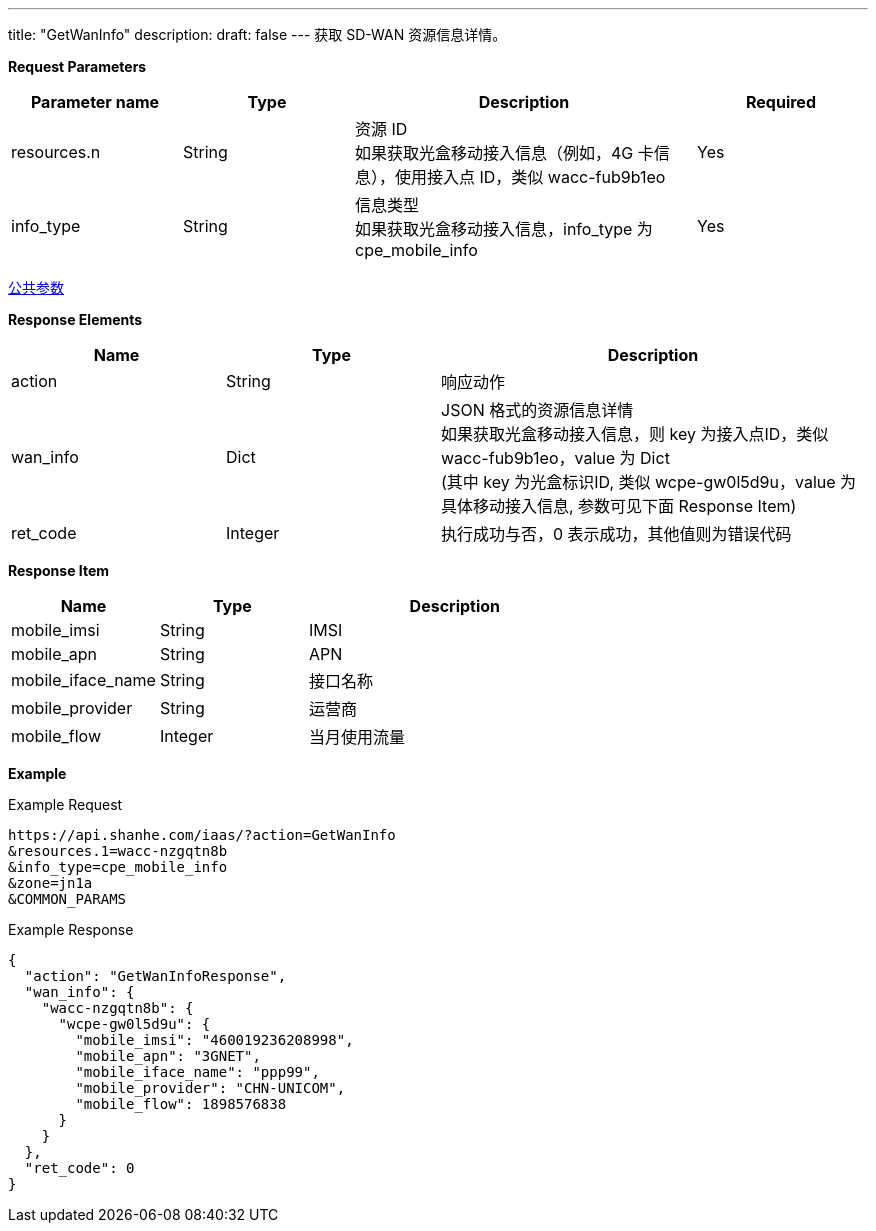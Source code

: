 ---
title: "GetWanInfo"
description: 
draft: false
---
获取 SD-WAN 资源信息详情。

*Request Parameters*

[option="header",cols="1,1,2,1"]
|===
| Parameter name | Type | Description | Required

| resources.n
| String
| 资源 ID +
如果获取光盒移动接入信息（例如，4G 卡信息），使用接入点 ID，类似 wacc-fub9b1eo
| Yes

| info_type
| String
| 信息类型 +
如果获取光盒移动接入信息，info_type 为 cpe_mobile_info
| Yes
|===

link:../../../parameters/[公共参数]

*Response Elements*

[option="header",cols="1,1,2"]
|===
| Name | Type | Description

| action
| String
| 响应动作

| wan_info
| Dict
| JSON 格式的资源信息详情 +
如果获取光盒移动接入信息，则 key 为接入点ID，类似 wacc-fub9b1eo，value 为 Dict +
(其中 key 为光盒标识ID, 类似 wcpe-gw0l5d9u，value 为具体移动接入信息, 参数可见下面 Response Item)

| ret_code
| Integer
| 执行成功与否，0 表示成功，其他值则为错误代码
|===

*Response Item*

[option="header",cols="1,1,2"]
|===
| Name | Type | Description

| mobile_imsi
| String
| IMSI

| mobile_apn
| String
| APN

| mobile_iface_name
| String
| 接口名称

| mobile_provider
| String
| 运营商

| mobile_flow
| Integer
| 当月使用流量
|===

*Example*

Example Request

----
https://api.shanhe.com/iaas/?action=GetWanInfo
&resources.1=wacc-nzgqtn8b
&info_type=cpe_mobile_info
&zone=jn1a
&COMMON_PARAMS
----

Example Response

----
{
  "action": "GetWanInfoResponse",
  "wan_info": {
    "wacc-nzgqtn8b": {
      "wcpe-gw0l5d9u": {
        "mobile_imsi": "460019236208998",
        "mobile_apn": "3GNET",
        "mobile_iface_name": "ppp99",
        "mobile_provider": "CHN-UNICOM",
        "mobile_flow": 1898576838
      }
    }
  },
  "ret_code": 0
}
----
